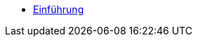 * xref:index.adoc[Einführung]
// ** xref:xo-quick-guide_demo_gmbh.adoc[Demo GmbH]
// ** xref:xo-quick-guide_orientierung.adoc[Orientierung]
// ** xref:xo-quick-guide_besonderheiten.adoc[Besonderheiten]
